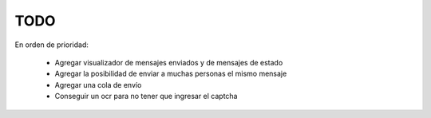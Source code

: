 TODO
====

En orden de prioridad:

  * Agregar visualizador de mensajes enviados y de mensajes de estado
  * Agregar la posibilidad de enviar a muchas personas el mismo mensaje
  * Agregar una cola de envío
  * Conseguir un ocr para no tener que ingresar el captcha
